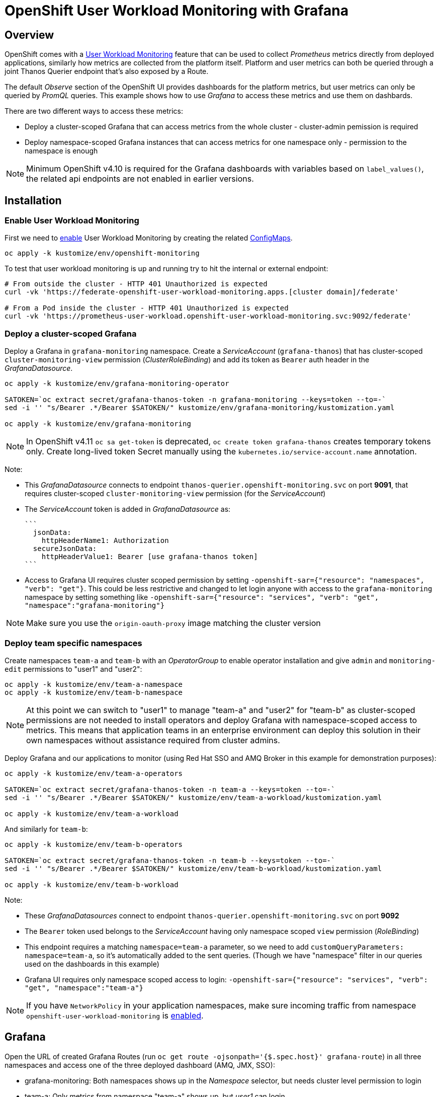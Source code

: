 = OpenShift User Workload Monitoring with Grafana

== Overview

OpenShift comes with a https://docs.openshift.com/container-platform/4.11/monitoring/monitoring-overview.html[User Workload Monitoring] feature that can be used to collect _Prometheus_ metrics directly from deployed applications, similarly how metrics are collected from the platform itself. Platform and user metrics can both be queried through a joint Thanos Querier endpoint that's also exposed by a Route.

The default _Observe_ section of the OpenShift UI provides dashboards for the platform metrics, but user metrics can only be queried by _PromQL_ queries. This example shows how to use _Grafana_ to access these metrics and use them on dashbards.

There are two different ways to access these metrics:

- Deploy a cluster-scoped Grafana that can access metrics from the whole cluster - cluster-admin pemission is required
- Deploy namespace-scoped Grafana instances that can access metrics for one namespace only - permission to the namespace is enough

[NOTE]
Minimum OpenShift v4.10 is required for the Grafana dashboards with variables based on `label_values()`, the related api endpoints are not enabled in earlier versions.

== Installation

=== Enable User Workload Monitoring

First we need to https://docs.openshift.com/container-platform/4.11/monitoring/enabling-monitoring-for-user-defined-projects.html[enable] User Workload Monitoring by creating the related link:kustomize/env/openshift-monitoring[ConfigMaps].

```
oc apply -k kustomize/env/openshift-monitoring
```

To test that user workload monitoring is up and running try to hit the internal or external endpoint:

```
# From outside the cluster - HTTP 401 Unauthorized is expected
curl -vk 'https://federate-openshift-user-workload-monitoring.apps.[cluster domain]/federate'

# From a Pod inside the cluster - HTTP 401 Unauthorized is expected
curl -vk 'https://prometheus-user-workload.openshift-user-workload-monitoring.svc:9092/federate'
```

=== Deploy a cluster-scoped Grafana

Deploy a Grafana in `grafana-monitoring` namespace. Create a _ServiceAccount_ (`grafana-thanos`) that has cluster-scoped `cluster-monitoring-view` permission (_ClusterRoleBinding_) and add its token as `Bearer` auth header in the _GrafanaDatasource_.

```
oc apply -k kustomize/env/grafana-monitoring-operator

SATOKEN=`oc extract secret/grafana-thanos-token -n grafana-monitoring --keys=token --to=-`
sed -i '' "s/Bearer .*/Bearer $SATOKEN/" kustomize/env/grafana-monitoring/kustomization.yaml

oc apply -k kustomize/env/grafana-monitoring
```

[NOTE]
In OpenShift v4.11 `oc sa get-token` is deprecated, `oc create token grafana-thanos` creates temporary tokens only. Create long-lived token Secret manually using the `kubernetes.io/service-account.name` annotation.

Note:

- This _GrafanaDatasource_ connects to endpoint `thanos-querier.openshift-monitoring.svc` on port *9091*, that requires cluster-scoped `cluster-monitoring-view` permission (for the _ServiceAccount_)
- The _ServiceAccount_ token is added in _GrafanaDatasource_ as:
  
  ```
    jsonData:
      httpHeaderName1: Authorization
    secureJsonData:
      httpHeaderValue1: Bearer [use grafana-thanos token]
  ```

- Access to Grafana UI requires cluster scoped permission by setting `-openshift-sar={"resource": "namespaces", "verb": "get"}`. This could be less restrictive and changed to let login anyone with access to the `grafana-monitoring` namespace by setting something like `-openshift-sar={"resource": "services", "verb": "get", "namespace":"grafana-monitoring"}`

[NOTE]
Make sure you use the `origin-oauth-proxy` image matching the cluster version

=== Deploy team specific namespaces

Create namespaces `team-a` and `team-b` with an _OperatorGroup_ to enable operator installation and give `admin` and `monitoring-edit` permissions to "user1" and "user2":

```
oc apply -k kustomize/env/team-a-namespace
oc apply -k kustomize/env/team-b-namespace
```

[NOTE]
At this point we can switch to "user1" to manage "team-a" and "user2" for "team-b" as cluster-scoped permissions are not needed to install operators and deploy Grafana with namespace-scoped access to metrics. This means that application teams in an enterprise environment can deploy this solution in their own namespaces without assistance required from cluster admins.

Deploy Grafana and our applications to monitor (using Red Hat SSO and AMQ Broker in this example for demonstration purposes):

```
oc apply -k kustomize/env/team-a-operators

SATOKEN=`oc extract secret/grafana-thanos-token -n team-a --keys=token --to=-`
sed -i '' "s/Bearer .*/Bearer $SATOKEN/" kustomize/env/team-a-workload/kustomization.yaml

oc apply -k kustomize/env/team-a-workload
```

And similarly for `team-b`:

```
oc apply -k kustomize/env/team-b-operators

SATOKEN=`oc extract secret/grafana-thanos-token -n team-b --keys=token --to=-`
sed -i '' "s/Bearer .*/Bearer $SATOKEN/" kustomize/env/team-b-workload/kustomization.yaml

oc apply -k kustomize/env/team-b-workload
```

Note:

- These _GrafanaDatasources_ connect to endpoint `thanos-querier.openshift-monitoring.svc` on port *9092*
- The `Bearer` token used belongs to the _ServiceAccount_ having only namespace scoped `view` permission (_RoleBinding_)
- This endpoint requires a matching `namespace=team-a` parameter, so we need to add `customQueryParameters: namespace=team-a`, so it's automatically added to the sent queries. (Though we have "namespace" filter in our queries used on the dashboards in this example)
- Grafana UI requires only namespace scoped access to login: `-openshift-sar={"resource": "services", "verb": "get", "namespace":"team-a"}`

[NOTE]
If you have `NetworkPolicy` in your application namespaces, make sure incoming traffic from namespace `openshift-user-workload-monitoring` is link:kustomize/env/team-a-namespace/networkpolicy.yaml[enabled].

== Grafana 

Open the URL of created Grafana Routes (run `oc get route -ojsonpath='{$.spec.host}' grafana-route`) in all three namespaces and access one of the three deployed dashboard (AMQ, JMX, SSO):

- grafana-monitoring: Both namespaces shows up in the _Namespace_ selector, but needs cluster level permission to login
- team-a: Only metrics from namespace "team-a" shows up, but _user1_ can login
- team-b: Only metrics from namespace "team-b" shows up, but _user2_ can login



== Additional info

Related blog: https://cloud.redhat.com/blog/thanos-querier-versus-thanos-querier

To see the difference between the thanos-querier endpoints on port 9091 and 9092 we can run some curl commands. Port 9091 is exposed by a Route, for 9092 we can do port-forward:

```
BEARER_CLUSTER="$(oc extract secret/grafana-thanos-token -n grafana-monitoring --keys=token --to=-)"
BEARER_TEAMA="$(oc extract secret/grafana-thanos-token -n team-a --keys=token --to=-)"
BEARER_TEAMB="$(oc extract secret/grafana-thanos-token -n team-b --keys=token --to=-)"

# Cluster scoped endpoint
curl -vk -H "Authorization: Bearer $BEARER_CLUSTER" 'https://thanos-querier-openshift-monitoring.apps.[cluster domain]/api/v1/query?query=up'

# Namespace scoped endpoint - the "namespace" filter is required
oc port-forward -n openshift-monitoring service/thanos-querier 9092 9092
curl -vk -H "Authorization: Bearer $BEARER_TEAMA" 'https://localhost:9092/api/v1/query?query=up&namespace=team-a'
curl -vk -H "Authorization: Bearer $BEARER_TEAMB" 'https://localhost:9092/api/v1/query?query=up&namespace=team-b'
```

Instead of a _ServiceAccount_ token we can also use our own user token (`oc whoami -t`) as Bearer header.

== Alerting



=== Alerting Rules

OpenShift comes with default platform alerts defined in the `openshift-*` namespaces. See _Alerting rules_ on the UI or run `oc get PrometheusRules -A -oyaml | grep 'alert:'`. These alerts are evaluated by Prometheus running in the `openshift-monitoring` namespace and should not be modified.

// OpenShift v4.11 has AlertingRule for custom rules: https://github.com/openshift/api/blob/master/monitoring/v1alpha1/0000_50_monitoring_01_alertingrules.crd.yaml

To configure https://docs.openshift.com/container-platform/4.11/monitoring/managing-alerts.html#managing-alerting-rules-for-user-defined-projects_managing-alerts[alerts for User Workload Monitoring metrics] we create `PrometheusRule` resources in our namespaces (`team-a`,`team-b`). The Keycloak operator deploys these by default, for AMQ see link:kustomize/base/amq/instance/alerts.yaml[].

These rules are evaluated by _Thanos Ruler_ in `openshift-user-workload-monitoring` namespace, so we can use _User_ and _Platform_ metrics too in the expressions. The actual rule config snippets generated by the operator from PrometheusRules are stored in a ConfigMap, try `oc describe ConfigMap -n openshift-user-workload-monitoring -l thanos-ruler-name=user-workload`. These custom _User_ alerting rules are visible on the OpenShift UI in _Developer_ view on the _Observe / Alerts_ page.

For details about rules see https://docs.openshift.com/container-platform/4.11/rest_api/monitoring_apis/prometheusrule-monitoring-coreos-com-v1.html[PrometheusRule spec] and https://prometheus.io/docs/prometheus/latest/configuration/alerting_rules/[Prometheus doc].


[NOTE]
The `namespace` filter is automatically added to all metrics used in the expressions, which makes the _PrometheusRule_ resources usable in any namespaces, alerts will be based only on metrics coming from that namespace. The `namespace` (and `alertname`) label is also automatically added to the alerts when they fire.

Role `monitoring-edit` or `monitoring-rules-edit` is required in the namespace to create _PrometheusRules_. 

=== Notifications

Receivers for the standard platform alerts can be configured using the https://docs.openshift.com/container-platform/4.11/monitoring/managing-alerts.html#configuring-alert-receivers_managing-alerts[OpenShift UI] or editing the https://docs.openshift.com/container-platform/4.11/monitoring/managing-alerts.html#applying-custom-alertmanager-configuration_managing-alerts[alertmanager-main] Secret directly. The easiest is to configure a `Default` receiver to get all alerts. Alerts are grouped by namespace, with a default `group_interval: 30s` (initial wait) `group_interval: 5m` (wait time before notifications about changes) and `repeat_interval: 12h` (time before repeating an unchanged notification), see https://prometheus.io/docs/alerting/latest/configuration/#route[details].

While the _User_ alerts are also included in the _Default_ alert notifications, it's not practical to send _User_ alerts (relevant to application teams) to the same channels as _Platform_ alerts (relevant for cluster admins). Fortunately we can define custom, namespace scoped https://docs.openshift.com/container-platform/4.11/monitoring/managing-alerts.html#creating-alert-routing-for-user-defined-projects_managing-alerts[alert notification routes] by creating `AlertmanagerConfigs`.

We need to enable this custom alerting feature by adding `enableUserAlertmanagerConfig: true` to `cluster-monitoring-config` ConfigMap (for OpenShift v4.11+ see <<Separate Alertmanager for user-defined alerts>>):

```
  config.yaml: |
    ...
    alertmanagerMain:
      enableUserAlertmanagerConfig: true
```

Then we can create _AlertmanagerConfigs_ in our namespaces (`team-a`,`team-b`), for example:

```
apiVersion: monitoring.coreos.com/v1alpha1
kind: AlertmanagerConfig
metadata:
  name: alert-notifications
spec:
  route:
    receiver: default
    groupWait: 30s
    groupInterval: 5m
    repeatInterval: 12h
  receivers:
  - name: default
    webhookConfigs:
    - url: https://webhook.example.com/
```

The alert notifications are sent by _Alertmanager_ in the `openshift-monitoring` namespace (unless separate _Alertmanager_ instance is enabled for user-defined alerts).
The actual alerting route config snippets generated by the operator from _AlertmanagerConfigs_ (merged with the cluster level `alertmanager-main` config) are stored in a Secret, try `oc extract  -n openshift-monitoring --to=- secret/alertmanager-main-generated`.

For details about alerting routes see https://docs.openshift.com/container-platform/4.11/rest_api/monitoring_apis/alertmanagerconfig-monitoring-coreos-com-v1beta1.html[AlertmanagerConfig spec] and https://prometheus.io/docs/alerting/latest/configuration/[Prometheus doc].

Note:

* If an _AlertmanagerConfig_ is created in the namespace, the _Default_ notification channel is not used anymore for user alerts in that namespace
* Group by `namespace` is automatically added, but we can add additional labels (e.g. `pod`) to get separate notifications accordingly
* Matchers for `namespace` is automatically added, so custom _AlertmanagerConfigs_ route only alerts from the namespace they were created in
* We can have multiple _AlertmanagerConfigs_ in a namespace, they are merged together
* For a more complex _AlertmanagerConfig_ with sub-routes see link:kustomize/env/team-b-workload/alertmanagerconfig.yaml[].

ClusterRole `alert-routing-edit` is required in the namespace to create _AlertmanagerConfigs_. 

=== Separate Alertmanager for user-defined alerts

In OpenShift v4.11+ a https://docs.openshift.com/container-platform/4.11/monitoring/enabling-alert-routing-for-user-defined-projects.html#enabling-a-separate-alertmanager-instance-for-user-defined-alert-routing_enabling-alert-routing-for-user-defined-projects[separate Alertmanager instance] can be deployed in the `openshift-user-workload-monitoring` namespace to separate notifications coming from _User_ and _Platform_ alerts. This is a good practice to avoid _User_ alerts being sent through the _Platfom_ notification routes accidentally if _AlertmanagerConfigs_ were not created in a namespace.

Enable in `user-workload-monitoring-config` _ConfigMap_ (instead of `cluster-monitoring-config`):

```
  config.yaml: |
    ...
    alertmanager:
      enabled: true
      enableAlertmanagerConfig: true
```

=== Test alerting

_PrometheusRules_ were already deployed in the previous steps and they visible under _Observe_ in the OpenShift UI.

Setup custom alert notifications:

```
# Enable alert routing for user-defined alerts
oc apply -k kustomize/env/openshift-monitoring-alerts
# Team-a - [Optional: Switch to user1]
oc apply -k kustomize/env/team-a-alerts
# Team-b - [Optional: Switch to user2]
oc apply -k kustomize/env/team-b-alerts
```


Send message to DLQ to trigger alerts:
```
oc exec -n team-a broker-ss-0 -- sh -c '/home/jboss/amq-broker/bin/artemis producer --message-count 1 --destination DLQ --url tcp://$(hostname):61617 --user admin --password admin'
oc exec -n team-a broker-ss-1 -- sh -c '/home/jboss/amq-broker/bin/artemis producer --message-count 1 --destination DLQ --url tcp://$(hostname):61617 --user admin --password admin'
oc exec -n team-b broker-ss-0 -- sh -c '/home/jboss/amq-broker/bin/artemis producer --message-count 1 --destination DLQ --url tcp://$(hostname):61617 --user admin --password admin'

```

== OpenShift 4.10 v 4.11 differences

Files to check:

* Separate Alertmanager in link:kustomize/env/openshift-monitoring-alerts/kustomization.yaml[]
* OAuth proxy for Grafana in link:kustomize/base/grafana/instance/grafana-admin.yaml[]
* API version in link:kustomize/env/team-a-alerts/alertmanagerconfig.yaml[] and link:kustomize/env/team-b-alerts/alertmanagerconfig.yaml[]
* OpenShift dashboards in link:kustomize/base/grafana/dashboards-openshift/kustomization.yaml[]
